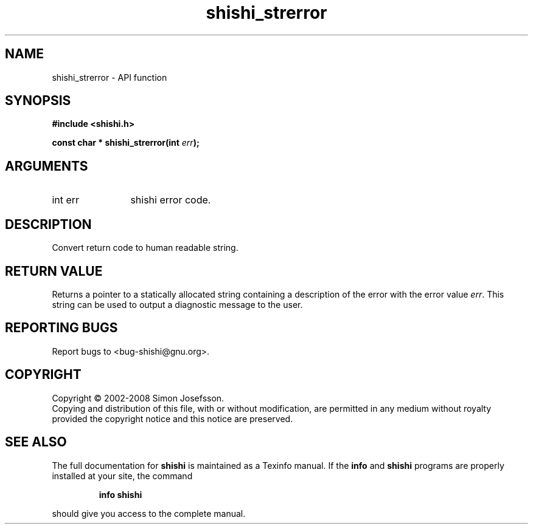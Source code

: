 .\" DO NOT MODIFY THIS FILE!  It was generated by gdoc.
.TH "shishi_strerror" 3 "0.0.39" "shishi" "shishi"
.SH NAME
shishi_strerror \- API function
.SH SYNOPSIS
.B #include <shishi.h>
.sp
.BI "const char * shishi_strerror(int " err ");"
.SH ARGUMENTS
.IP "int err" 12
shishi error code.
.SH "DESCRIPTION"
Convert return code to human readable string.
.SH "RETURN VALUE"
Returns a pointer to a statically allocated string
containing a description of the error with the error value \fIerr\fP.
This string can be used to output a diagnostic message to the user.
.SH "REPORTING BUGS"
Report bugs to <bug-shishi@gnu.org>.
.SH COPYRIGHT
Copyright \(co 2002-2008 Simon Josefsson.
.br
Copying and distribution of this file, with or without modification,
are permitted in any medium without royalty provided the copyright
notice and this notice are preserved.
.SH "SEE ALSO"
The full documentation for
.B shishi
is maintained as a Texinfo manual.  If the
.B info
and
.B shishi
programs are properly installed at your site, the command
.IP
.B info shishi
.PP
should give you access to the complete manual.
